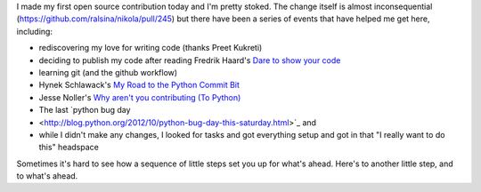 .. title: Little steps: My first open source contribution
.. slug: little-steps-my-first-open-source-contribution
.. date: 2013/01/26 07:20:46
.. tags: 
.. link: 
.. description: 

I made my first open source contribution today and I'm pretty stoked. The change itself is almost inconsequential (https://github.com/ralsina/nikola/pull/245) but there have been a series of events that have helped me get here, including:

* rediscovering my love for writing code (thanks Preet Kukreti)
* deciding to publish my code after reading Fredrik Haard's `Dare to show your code <http://java.dzone.com/articles/rant-dare-show-your-code>`_
* learning git (and the github workflow)
* Hynek Schlawack's `My Road to the Python Commit Bit <http://hynek.me/articles/my-road-to-the-python-commit-bit/>`_
* Jesse Noller's `Why aren't you contributing (To Python) <http://jessenoller.com/2010/04/22/why-arent-you-contributing-to-python>`_
* The last `python bug day
* <http://blog.python.org/2012/10/python-bug-day-this-saturday.html>`_ and
* while I didn't make any changes, I looked for tasks and got everything setup and got in that "I really want to do this" headspace

Sometimes it's hard to see how a sequence of little steps set you up for what's ahead. Here's to another little step, and to what's ahead.

